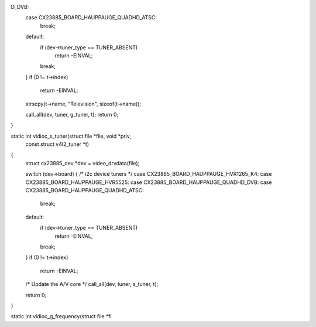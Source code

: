 D_DVB:
	case CX23885_BOARD_HAUPPAUGE_QUADHD_ATSC:
		break;
	default:
		if (dev->tuner_type == TUNER_ABSENT)
			return -EINVAL;
		break;
	}
	if (0 != t->index)
		return -EINVAL;

	strscpy(t->name, "Television", sizeof(t->name));

	call_all(dev, tuner, g_tuner, t);
	return 0;
}

static int vidioc_s_tuner(struct file *file, void *priv,
				const struct v4l2_tuner *t)
{
	struct cx23885_dev *dev = video_drvdata(file);

	switch (dev->board) { /* i2c device tuners */
	case CX23885_BOARD_HAUPPAUGE_HVR1265_K4:
	case CX23885_BOARD_HAUPPAUGE_HVR5525:
	case CX23885_BOARD_HAUPPAUGE_QUADHD_DVB:
	case CX23885_BOARD_HAUPPAUGE_QUADHD_ATSC:
		break;
	default:
		if (dev->tuner_type == TUNER_ABSENT)
			return -EINVAL;
		break;
	}
	if (0 != t->index)
		return -EINVAL;
	/* Update the A/V core */
	call_all(dev, tuner, s_tuner, t);

	return 0;
}

static int vidioc_g_frequency(struct file *fi